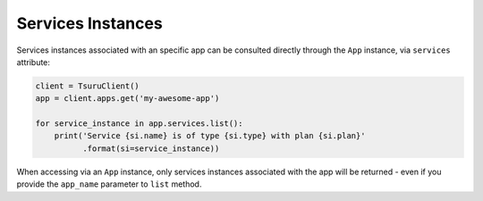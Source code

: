 Services Instances
==================

Services instances associated with an specific app can be consulted
directly through the ``App`` instance, via ``services`` attribute:

.. code:: python

    client = TsuruClient()
    app = client.apps.get('my-awesome-app')

    for service_instance in app.services.list():
        print('Service {si.name} is of type {si.type} with plan {si.plan}'
              .format(si=service_instance))

When accessing via an ``App`` instance, only services instances
associated with the app will be returned - even if you provide the
``app_name`` parameter to ``list`` method.
